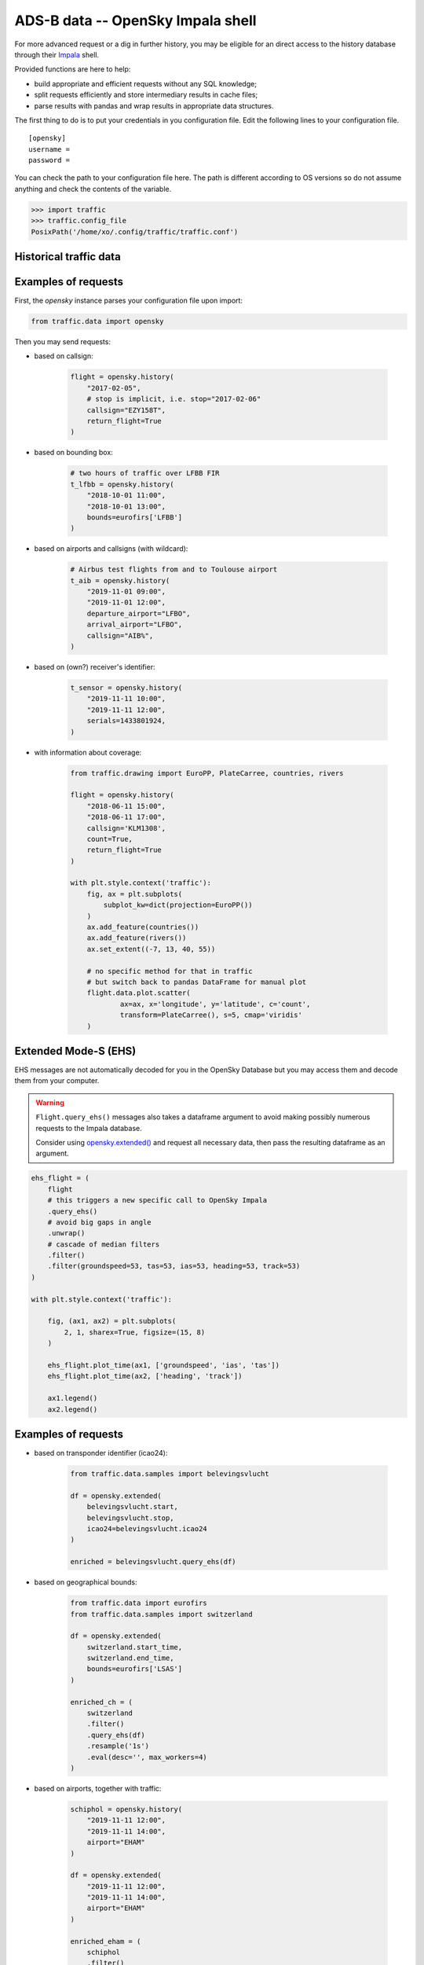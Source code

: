 ADS-B data -- OpenSky Impala shell
----------------------------------

For more advanced request or a dig in further history, you may be
eligible for an direct access to the history database through their
`Impala <https://opensky-network.org/impala-guide>`__ shell.

Provided functions are here to help:

- build appropriate and efficient requests without any SQL knowledge;
- split requests efficiently and store intermediary results in cache
  files;
- parse results with pandas and wrap results in appropriate data structures.

The first thing to do is to put your credentials in you configuration
file. Edit the following lines to your configuration file.

::

    [opensky]
    username =
    password =

You can check the path to your configuration file here. The path is
different according to OS versions so do not assume anything and check
the contents of the variable.

.. code:: python

    >>> import traffic
    >>> traffic.config_file
    PosixPath('/home/xo/.config/traffic/traffic.conf')

Historical traffic data
~~~~~~~~~~~~~~~~~~~~~~~

.. automethod:: traffic.data.adsb.opensky_impala.Impala.history

Examples of requests
~~~~~~~~~~~~~~~~~~~~

First, the `opensky` instance parses your configuration file upon import:

.. code:: python

    from traffic.data import opensky

Then you may send requests:

- based on callsign:

    .. code:: python

        flight = opensky.history(
            "2017-02-05",
            # stop is implicit, i.e. stop="2017-02-06"
            callsign="EZY158T",
            return_flight=True
        )

- based on bounding box:

    .. code:: python

        # two hours of traffic over LFBB FIR
        t_lfbb = opensky.history(
            "2018-10-01 11:00",
            "2018-10-01 13:00",
            bounds=eurofirs['LFBB']
        )

- based on airports and callsigns (with wildcard):

    .. code:: python

        # Airbus test flights from and to Toulouse airport
        t_aib = opensky.history(
            "2019-11-01 09:00",
            "2019-11-01 12:00",
            departure_airport="LFBO",
            arrival_airport="LFBO",
            callsign="AIB%",
        )

- based on (own?) receiver's identifier:

    .. code:: python

        t_sensor = opensky.history(
            "2019-11-11 10:00",
            "2019-11-11 12:00",
            serials=1433801924,
        )

- with information about coverage:

    .. code:: python

        from traffic.drawing import EuroPP, PlateCarree, countries, rivers

        flight = opensky.history(
            "2018-06-11 15:00",
            "2018-06-11 17:00",
            callsign='KLM1308',
            count=True,
            return_flight=True
        )

        with plt.style.context('traffic'):
            fig, ax = plt.subplots(
                subplot_kw=dict(projection=EuroPP())
            )
            ax.add_feature(countries())
            ax.add_feature(rivers())
            ax.set_extent((-7, 13, 40, 55))

            # no specific method for that in traffic
            # but switch back to pandas DataFrame for manual plot
            flight.data.plot.scatter(
                    ax=ax, x='longitude', y='latitude', c='count',
                    transform=PlateCarree(), s=5, cmap='viridis'
            )

.. image:: _static/opensky_mapcount.png
   :scale: 70 %
   :alt: KLM1308
   :align: center

Extended Mode-S (EHS)
~~~~~~~~~~~~~~~~~~~~~

EHS messages are not automatically decoded for you in the OpenSky
Database but you may access them and decode them from your computer.

.. alert::

    **Some examples here may be outdated**. Today, only EHS data **after January 1st 2020** are available!

.. warning::

    ``Flight.query_ehs()`` messages also takes a dataframe argument to avoid
    making possibly numerous requests to the Impala database.

    Consider using `opensky.extended()
    <#traffic.data.adsb.opensky_impala.Impala.extended>`_ and request all necessary data, then pass the resulting dataframe as an argument.

.. code:: python

    ehs_flight = (
        flight
        # this triggers a new specific call to OpenSky Impala
        .query_ehs()
        # avoid big gaps in angle
        .unwrap()
        # cascade of median filters
        .filter()
        .filter(groundspeed=53, tas=53, ias=53, heading=53, track=53)
    )

    with plt.style.context('traffic'):

        fig, (ax1, ax2) = plt.subplots(
            2, 1, sharex=True, figsize=(15, 8)
        )

        ehs_flight.plot_time(ax1, ['groundspeed', 'ias', 'tas'])
        ehs_flight.plot_time(ax2, ['heading', 'track'])

        ax1.legend()
        ax2.legend()

.. image:: _static/opensky_ehs.png
   :scale: 70 %
   :alt: EHS
   :align: center

.. automethod:: traffic.data.adsb.opensky_impala.Impala.extended

Examples of requests
~~~~~~~~~~~~~~~~~~~~

- based on transponder identifier (icao24):

    .. code:: python

        from traffic.data.samples import belevingsvlucht

        df = opensky.extended(
            belevingsvlucht.start,
            belevingsvlucht.stop,
            icao24=belevingsvlucht.icao24
        )

        enriched = belevingsvlucht.query_ehs(df)

- based on geographical bounds:

    .. code:: python

        from traffic.data import eurofirs
        from traffic.data.samples import switzerland

        df = opensky.extended(
            switzerland.start_time,
            switzerland.end_time,
            bounds=eurofirs['LSAS']
        )

        enriched_ch = (
            switzerland
            .filter()
            .query_ehs(df)
            .resample('1s')
            .eval(desc='', max_workers=4)
        )

- based on airports, together with traffic:

    .. code:: python

        schiphol = opensky.history(
            "2019-11-11 12:00",
            "2019-11-11 14:00",
            airport="EHAM"
        )

        df = opensky.extended(
            "2019-11-11 12:00",
            "2019-11-11 14:00",
            airport="EHAM"
        )

        enriched_eham = (
            schiphol
            .filter()
            .query_ehs(df)
            .resample('1s')
            .eval(desc='', max_workers=4)
        )


Flight list by airport
~~~~~~~~~~~~~~~~~~~~~~

.. automethod:: traffic.data.adsb.opensky_impala.Impala.flightlist

Requests for raw data
~~~~~~~~~~~~~~~~~~~~~

.. automethod:: traffic.data.adsb.opensky_impala.Impala.rawdata

Custom requests
~~~~~~~~~~~~~~~

.. automethod:: traffic.data.adsb.opensky_impala.Impala.request
